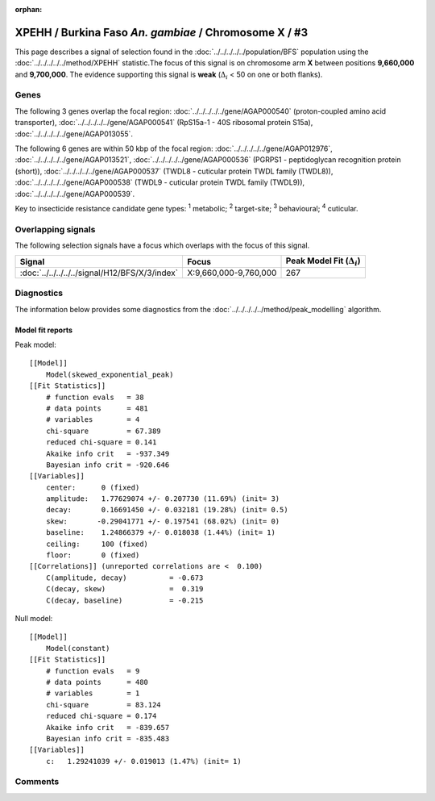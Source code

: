 :orphan:




XPEHH / Burkina Faso *An. gambiae* / Chromosome X / #3
======================================================

This page describes a signal of selection found in the
:doc:`../../../../../population/BFS` population using the
:doc:`../../../../../method/XPEHH` statistic.The focus of this signal is on chromosome arm
**X** between positions **9,660,000** and
**9,700,000**.
The evidence supporting this signal is
**weak** (:math:`\Delta_{i}` < 50 on one or both flanks).

.. raw:: html
    :file: peak_location.html

.. raw:: html

    <div class='bokeh-figure figure'><p class='caption'>
    <strong>Signal location</strong>. Blue markers show the values of the selection statistic.
    The dashed black line shows the fitted peak model. The shaded red area shows the focus of the
    selection signal. The shaded blue area shows the genomic region in linkage with the
    selection event. Use the mouse wheel or the controls at the top right of the plot to zoom
    in, and hover over genes to see gene names and descriptions.
    </p></div>

Genes
-----




The following 3 genes overlap the focal region: :doc:`../../../../../gene/AGAP000540` (proton-coupled amino acid transporter),  :doc:`../../../../../gene/AGAP000541` (RpS15a-1 - 40S ribosomal protein S15a),  :doc:`../../../../../gene/AGAP013055`.




The following 6 genes are within 50 kbp of the focal
region: :doc:`../../../../../gene/AGAP012976`,  :doc:`../../../../../gene/AGAP013521`,  :doc:`../../../../../gene/AGAP000536` (PGRPS1 - peptidoglycan recognition protein (short)),  :doc:`../../../../../gene/AGAP000537` (TWDL8 - cuticular protein TWDL family (TWDL8)),  :doc:`../../../../../gene/AGAP000538` (TWDL9 - cuticular protein TWDL family (TWDL9)),  :doc:`../../../../../gene/AGAP000539`.


Key to insecticide resistance candidate gene types: :sup:`1` metabolic;
:sup:`2` target-site; :sup:`3` behavioural; :sup:`4` cuticular.

Overlapping signals
-------------------

The following selection signals have a focus which overlaps with the
focus of this signal.

.. cssclass:: table-hover
.. csv-table::
    :widths: auto
    :header: Signal,Focus,Peak Model Fit (:math:`\Delta_{i}`)

    :doc:`../../../../../signal/H12/BFS/X/3/index`, "X:9,660,000-9,760,000", 267
    



Diagnostics
-----------

The information below provides some diagnostics from the
:doc:`../../../../../method/peak_modelling` algorithm.

.. raw:: html

    <div class="figure">
    <img src="../../../../../_static/data/signal/XPEHH/BFS/X/3/peak_finding.png"/>
    <p class="caption"><strong>Selection signal in context</strong>. @@TODO</p>
    </div>

.. raw:: html

    <div class="figure">
    <img src="../../../../../_static/data/signal/XPEHH/BFS/X/3/peak_targetting.png"/>
    <p class="caption"><strong>Peak targetting</strong>. @@TODO</p>
    </div>

.. raw:: html

    <div class="figure">
    <img src="../../../../../_static/data/signal/XPEHH/BFS/X/3/peak_fit.png"/>
    <p class="caption"><strong>Peak fitting diagnostics</strong>. @@TODO</p>
    </div>

Model fit reports
~~~~~~~~~~~~~~~~~

Peak model::

    [[Model]]
        Model(skewed_exponential_peak)
    [[Fit Statistics]]
        # function evals   = 38
        # data points      = 481
        # variables        = 4
        chi-square         = 67.389
        reduced chi-square = 0.141
        Akaike info crit   = -937.349
        Bayesian info crit = -920.646
    [[Variables]]
        center:      0 (fixed)
        amplitude:   1.77629074 +/- 0.207730 (11.69%) (init= 3)
        decay:       0.16691450 +/- 0.032181 (19.28%) (init= 0.5)
        skew:       -0.29041771 +/- 0.197541 (68.02%) (init= 0)
        baseline:    1.24866379 +/- 0.018038 (1.44%) (init= 1)
        ceiling:     100 (fixed)
        floor:       0 (fixed)
    [[Correlations]] (unreported correlations are <  0.100)
        C(amplitude, decay)          = -0.673 
        C(decay, skew)               =  0.319 
        C(decay, baseline)           = -0.215 


Null model::

    [[Model]]
        Model(constant)
    [[Fit Statistics]]
        # function evals   = 9
        # data points      = 480
        # variables        = 1
        chi-square         = 83.124
        reduced chi-square = 0.174
        Akaike info crit   = -839.657
        Bayesian info crit = -835.483
    [[Variables]]
        c:   1.29241039 +/- 0.019013 (1.47%) (init= 1)



Comments
--------


.. raw:: html

    <div id="disqus_thread"></div>
    <script>
    
    (function() { // DON'T EDIT BELOW THIS LINE
    var d = document, s = d.createElement('script');
    s.src = 'https://agam-selection-atlas.disqus.com/embed.js';
    s.setAttribute('data-timestamp', +new Date());
    (d.head || d.body).appendChild(s);
    })();
    </script>
    <noscript>Please enable JavaScript to view the <a href="https://disqus.com/?ref_noscript">comments.</a></noscript>


